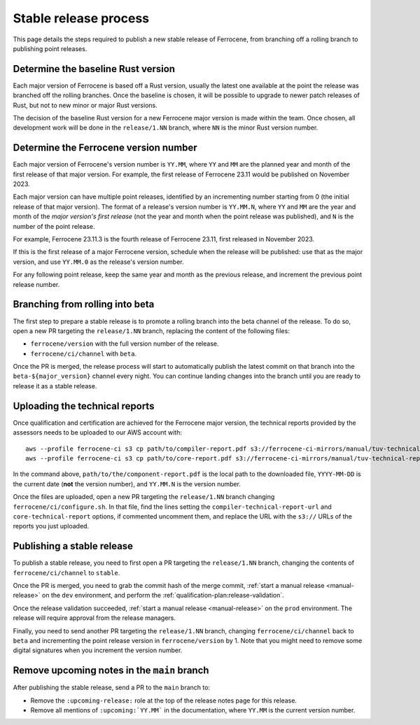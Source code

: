 .. SPDX-License-Identifier: MIT OR Apache-2.0
   SPDX-FileCopyrightText: The Ferrocene Developers

Stable release process
======================

This page details the steps required to publish a new stable release of
Ferrocene, from branching off a rolling branch to publishing point releases.

Determine the baseline Rust version
-----------------------------------

Each major version of Ferrocene is based off a Rust version, usually the latest
one available at the point the release was branched off the rolling branches.
Once the baseline is chosen, it will be possible to upgrade to newer patch
releases of Rust, but not to new minor or major Rust versions.

The decision of the baseline Rust version for a new Ferrocene major version
is made within the team. Once chosen, all development work will be done in the
``release/1.NN`` branch, where ``NN`` is the minor Rust version number.

Determine the Ferrocene version number
--------------------------------------

Each major version of Ferrocene's version number is ``YY.MM``, where ``YY`` and
``MM`` are the planned year and month of the first release of that major
version. For example, the first release of Ferrocene 23.11 would be published
on November 2023.

Each major version can have multiple point releases, identified by an
incrementing number starting from 0 (the initial release of that major
version). The format of a release's version number is ``YY.MM.N``, where
``YY`` and ``MM`` are the year and month of the *major version's first release*
(not the year and month when the point release was published), and ``N`` is
the number of the point release.

For example, Ferrocene 23.11.3 is the fourth release of Ferrocene 23.11, first
released in November 2023.

If this is the first release of a major Ferrocene version, schedule when the
release will be published: use that as the major version, and use ``YY.MM.0``
as the release's version number.

For any following point release, keep the same year and month as the previous
release, and increment the previous point release number.

Branching from rolling into beta
--------------------------------

The first step to prepare a stable release is to promote a rolling branch into
the beta channel of the release. To do so, open a new PR targeting the
``release/1.NN`` branch, replacing the content of the following files:

* ``ferrocene/version`` with the full version number of the release.
* ``ferrocene/ci/channel`` with ``beta``.

Once the PR is merged, the release process will start to automatically publish
the latest commit on that branch into the ``beta-${major_version}`` channel
every night. You can continue landing changes into the branch until you
are ready to release it as a stable release.

.. _release-technical-reports:

Uploading the technical reports
--------------------------------------------

Once qualification and certification are achieved for the Ferrocene major version,
the technical reports provided by the assessors needs to be uploaded to our AWS
account with::

   aws --profile ferrocene-ci s3 cp path/to/compiler-report.pdf s3://ferrocene-ci-mirrors/manual/tuv-technical-reports/YYYY-MM-DD-ferrocene-YY.MM.N-compiler-technical-report.pdf
   aws --profile ferrocene-ci s3 cp path/to/core-report.pdf s3://ferrocene-ci-mirrors/manual/tuv-technical-reports/YYYY-MM-DD-ferrocene-YY.MM.N-core-technical-report.pdf

In the command above, ``path/to/the/component-report.pdf`` is the local path to the
downloaded file, ``YYYY-MM-DD`` is the current date (**not** the version
number), and ``YY.MM.N`` is the version number.

Once the files are uploaded, open a new PR targeting the ``release/1.NN`` branch
changing ``ferrocene/ci/configure.sh``. In that file, find the lines setting the
``compiler-technical-report-url`` and ``core-technical-report`` options, if
commented uncomment them, and replace the URL with the ``s3://`` URLs of the
reports you just uploaded.

.. _publish-stable:

Publishing a stable release
---------------------------

To publish a stable release, you need to first open a PR targeting the
``release/1.NN`` branch, changing the contents of ``ferrocene/ci/channel`` to
``stable``.

Once the PR is merged, you need to grab the commit hash of the merge commit,
:ref:`start a manual release <manual-release>` on the ``dev`` environment, and
perform the :ref:`qualification-plan:release-validation`.

Once the release validation succeeded, :ref:`start a manual release
<manual-release>` on the ``prod`` environment. The release will require
approval from the release managers.

Finally, you need to send another PR targeting the ``release/1.NN`` branch,
changing ``ferrocene/ci/channel`` back to ``beta`` and incrementing the point
release version in ``ferrocene/version`` by 1. Note that you might need to
remove some digital signatures when you increment the version number.

Remove upcoming notes in the ``main`` branch
--------------------------------------------

After publishing the stable release, send a PR to the ``main`` branch to:

* Remove the ``:upcoming-release:`` role at the top of the release notes page
  for this release.

* Remove all mentions of ``:upcoming:`YY.MM``` in the documentation, where
  ``YY.MM`` is the current version number.
